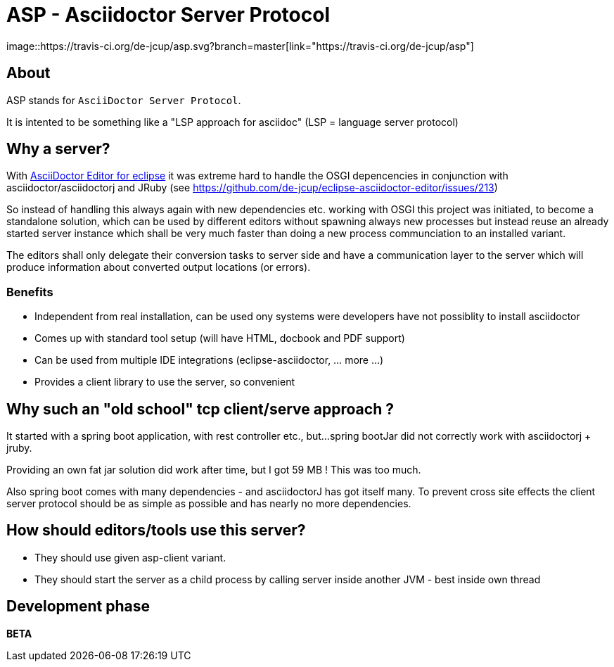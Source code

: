 = ASP - Asciidoctor Server Protocol
image::https://travis-ci.org/de-jcup/asp.svg?branch=master[link="https://travis-ci.org/de-jcup/asp"] 
 
== About 

ASP stands for `AsciiDoctor Server Protocol`.

It is intented to be something like a "LSP approach for asciidoc" (LSP = language server protocol)

== Why a server?

With https://github.com/de-jcup/eclipse-asciidoctor-editor[AsciiDoctor Editor for eclipse] it was extreme hard to handle
the OSGI depencencies in conjunction with asciidoctor/asciidoctorj and JRuby
(see https://github.com/de-jcup/eclipse-asciidoctor-editor/issues/213) 

So instead of handling this always again with new dependencies etc. working with OSGI this project was initiated, to 
become a standalone solution, which can be used by different editors without spawning always new processes but instead
reuse an already started server instance which shall be very much faster than doing a new process communciation to an
installed variant.

The editors shall only delegate their conversion tasks to server side and have a communication layer to the server 
which will produce information about converted output locations (or errors).

=== Benefits
- Independent from real installation, can be used ony systems were developers have not possiblity to install 
  asciidoctor
- Comes up with standard tool setup (will have HTML, docbook and PDF support)
- Can be used from multiple IDE integrations (eclipse-asciidoctor, ... more ...)
- Provides a client library to use the server, so convenient

== Why such an "old school" tcp client/serve approach ?
It started with a spring boot application, with rest controller etc., but...
spring bootJar did not correctly work with asciidoctorj + jruby.

Providing an own fat jar solution did work after time, but I got 59 MB !
This was too much.

Also spring boot comes with many dependencies - and asciidoctorJ has got itself
many. To prevent cross site effects the client server protocol should be as 
simple as possible and has nearly no more dependencies.
  

== How should editors/tools use this server?

- They should use given asp-client variant.
- They should start the server as a child process by calling server inside 
  another JVM - best inside own thread
  
== Development phase
*BETA*

